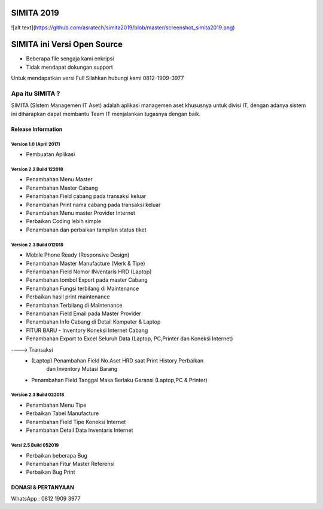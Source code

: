 SIMITA 2019
===========
![alt text](https://github.com/asratech/simita2019/blob/master/screenshot_simita2019.png)

SIMITA ini Versi Open Source
============================
- Beberapa file sengaja kami enkripsi
- Tidak mendapat dokungan support
Untuk mendapatkan versi Full Silahkan hubungi kami 0812-1909-3977

###################
Apa itu SIMITA ?
###################

SIMITA (SIstem Managemen IT Aset) adalah aplikasi managemen aset khususnya untuk divisi IT, dengan adanya sistem ini diharapkan dapat membantu Team IT menjalankan tugasnya dengan baik.

*******************
Release Information
*******************

Version 1.0 (April 2017)
------------------------
- Pembuatan Aplikasi

Version 2.2 Build 122018
------------------------
- Penambahan Menu Master
- Penambahan Master Cabang
- Penambahan Field cabang pada transaksi keluar
- Penambahan Print nama cabang pada transaksi keluar
- Penambahan Menu master Provider Internet
- Perbaikan Coding lebih simple
- Penambahan dan perbaikan tampilan status tiket

Version 2.3 Build 012018
------------------------
- Mobile Phone Ready (Responsive Design)
- Penambahan Master Manufacture (Merk & Tipe)
- Penambahan Field Nomor INventaris HRD (Laptop)
- Penambahan tombol Export pada master Cabang
- Penambahan Fungsi terbilang di Maintenance
- Perbaikan hasil print maintenance
- Penambahan Terbilang di Maintenance
- Penambahan Field Email pada Master Provider
- Penambahan Info Cabang di Detail Komputer & Laptop
- FITUR BARU - Inventory Koneksi Internet Cabang
- Penambahan Export to Excel Seluruh Data (Laptop, PC,Printer dan Koneksi Internet)
----> Transaksi
	- (Laptop) Penambahan Field No.Aset HRD saat Print History Perbaikan
	  	   dan Inventory Mutasi Barang
	- Penambahan Field Tanggal Masa Berlaku Garansi (Laptop,PC & Printer)

Version 2.3 Build 022018
------------------------
- Penambahan Menu Tipe
- Perbaikan Tabel Manufacture
- Penambahan Field Tipe Koneksi Internet
- Penambahan Detail Data Inventaris Internet

Versi 2.5 Build 052019
----------------------
- Perbaikan beberapa Bug
- Penambahan Fitur Master Referensi
- Perbaikan Bug Print

**************************
DONASI & PERTANYAAN
**************************
WhatsApp : 0812 1909 3977
